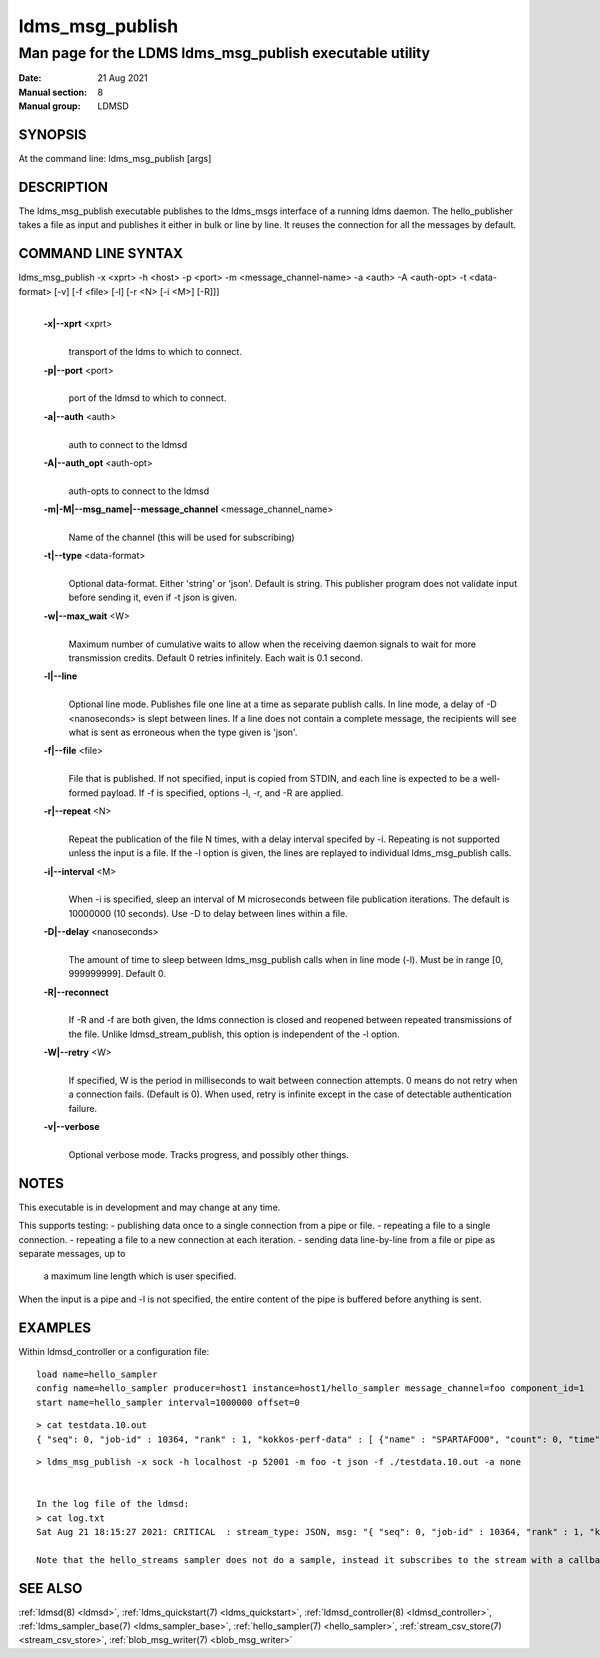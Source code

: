 .. _ldms_msg_publish:

====================
ldms_msg_publish
====================

-------------------------------------------------------------
Man page for the LDMS ldms_msg_publish executable utility
-------------------------------------------------------------

:Date:   21 Aug 2021
:Manual section: 8
:Manual group: LDMSD


SYNOPSIS
========

At the command line: ldms_msg_publish [args]

DESCRIPTION
===========

The ldms_msg_publish executable publishes to the ldms_msgs
interface of a running ldms daemon. The hello_publisher takes a file as
input and publishes it either in bulk or line by line. It reuses the
connection for all the messages by default.

COMMAND LINE SYNTAX
===================

ldms_msg_publish -x <xprt> -h <host> -p <port> -m <message_channel-name> -a <auth> -A <auth-opt> -t <data-format> [-v] [-f <file> [-l] [-r <N> [-i <M>] [-R]]]
   |

   **-x|--xprt** <xprt>
      |
      | transport of the ldms to which to connect.

   **-p|--port** <port>
      |
      | port of the ldmsd to which to connect.

   **-a|--auth** <auth>
      |
      | auth to connect to the ldmsd

   **-A|--auth_opt** <auth-opt>
      |
      | auth-opts to connect to the ldmsd

   **-m|-M|--msg_name|--message_channel** <message_channel_name>
      |
      | Name of the channel (this will be used for subscribing)

   **-t|--type** <data-format>
      |
      | Optional data-format. Either 'string' or 'json'. Default is
        string.
        This publisher program does not validate input before sending it,
        even if -t json is given.

   **-w|--max_wait** <W>
      |
      | Maximum number of cumulative waits to allow when the receiving daemon
        signals to wait for more transmission credits. Default 0 retries infinitely.
        Each wait is 0.1 second.

   **-l|--line**
      |
      | Optional line mode. Publishes file one line at a time as
        separate publish calls. In line mode, a delay of -D <nanoseconds>
        is slept between lines. If a line does
        not contain a complete message, the recipients will see
        what is sent as erroneous when the type given is 'json'.

   **-f|--file** <file>
      |
      | File that is published. If not specified, input is copied from
        STDIN, and each line is expected to be a well-formed payload.
        If -f is specified, options -l, -r, and -R are applied.

   **-r|--repeat** <N>
      |
      | Repeat the publication of the file N times, with a delay
        interval specifed by -i. Repeating is not supported unless the
        input is a file. If the -l option is given, the
        lines are replayed to individual ldms_msg_publish calls.

   **-i|--interval** <M>
      |
      | When -i is specified, sleep an interval of M microseconds between
        file publication iterations. The default is 10000000 (10 seconds).
        Use -D to delay between lines within a file.

   **-D|--delay** <nanoseconds>
      |
      | The amount of time to sleep between ldms_msg_publish calls when
        in line mode (-l). Must be in range [0, 999999999]. Default 0.

   **-R|--reconnect**
      |
      | If -R and -f are both given, the ldms connection is closed and reopened
        between repeated transmissions of the file.
        Unlike ldmsd_stream_publish, this option is independent of the -l option.

   **-W|--retry** <W>
      |
      | If specified, W is the period in milliseconds to wait between connection
        attempts. 0 means do not retry when a connection fails. (Default is 0).
        When used, retry is infinite except in the case of detectable authentication
        failure.

   **-v|--verbose**
      |
      | Optional verbose mode. Tracks progress, and possibly other things.


NOTES
=====

This executable is in development and may change at any time.

This supports testing:
- publishing data once to a single connection from a pipe or file.
- repeating a file to a single connection.
- repeating a file to a new connection at each iteration.
- sending data line-by-line from a file or pipe as separate messages, up to
  a maximum line length which is user specified.

When the input is a pipe and -l is not specified, the entire content
of the pipe is buffered before anything is sent.

EXAMPLES
========

Within ldmsd_controller or a configuration file:

::

   load name=hello_sampler
   config name=hello_sampler producer=host1 instance=host1/hello_sampler message_channel=foo component_id=1
   start name=hello_sampler interval=1000000 offset=0

::

   > cat testdata.10.out
   { "seq": 0, "job-id" : 10364, "rank" : 1, "kokkos-perf-data" : [ {"name" : "SPARTAFOO0", "count": 0, "time": 0.0000},{"name" : "SPARTAFOO1", "count": 1, "time": 0.0001},{"name" : "SPARTAFOO2", "count": 2, "time": 0.0002},{"name" : "SPARTAFOO3", "count": 3, "time": 0.0003},{"name" : "SPARTAFOO4", "count": 4, "time": 0.0004},{"name" : "SPARTAFOO5", "count": 5, "time": 0.0005},{"name" : "SPARTAFOO6", "count": 6, "time": 0.0006},{"name" : "SPARTAFOO7", "count": 7, "time": 0.0007},{"name" : "SPARTAFOO8", "count": 8, "time": 0.0008},{"name" : "SPARTAFOO9", "count": 9, "time": 0.0009}] }

::

   > ldms_msg_publish -x sock -h localhost -p 52001 -m foo -t json -f ./testdata.10.out -a none


   In the log file of the ldmsd:
   > cat log.txt
   Sat Aug 21 18:15:27 2021: CRITICAL  : stream_type: JSON, msg: "{ "seq": 0, "job-id" : 10364, "rank" : 1, "kokkos-perf-data" : [ {"name" : "SPARTAFOO0", "count": 0, "time": 0.0000},{"name" : "SPARTAFOO1", "count": 1, "time": 0.0001},{"name" : "SPARTAFOO2", "count": 2, "time": 0.0002},{"name" : "SPARTAFOO3", "count": 3, "time": 0.0003},{"name" : "SPARTAFOO4", "count": 4, "time": 0.0004},{"name" : "SPARTAFOO5", "count": 5, "time": 0.0005},{"name" : "SPARTAFOO6", "count": 6, "time": 0.0006},{"name" : "SPARTAFOO7", "count": 7, "time": 0.0007},{"name" : "SPARTAFOO8", "count": 8, "time": 0.0008},{"name" : "SPARTAFOO9", "count": 9, "time": 0.0009},{"name" : "SPARTAFOO10", "count": 10, "time": 0.00010}] }", msg_len: 589, entity: 0x2aaab8004680

   Note that the hello_streams sampler does not do a sample, instead it subscribes to the stream with a callback and prints out what it got off the stream.

SEE ALSO
========

:ref:`ldmsd(8) <ldmsd>`, :ref:`ldms_quickstart(7) <ldms_quickstart>`, :ref:`ldmsd_controller(8) <ldmsd_controller>`, :ref:`ldms_sampler_base(7) <ldms_sampler_base>`,
:ref:`hello_sampler(7) <hello_sampler>`, :ref:`stream_csv_store(7) <stream_csv_store>`, :ref:`blob_msg_writer(7) <blob_msg_writer>`

